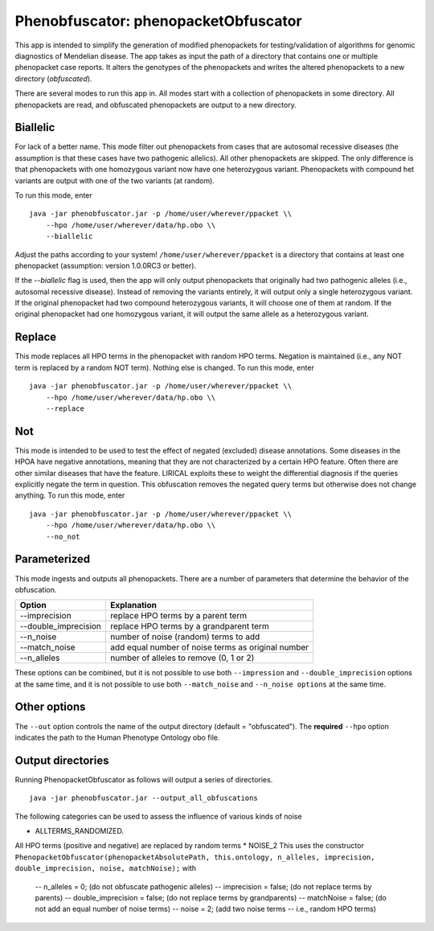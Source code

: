 ####################################
Phenobfuscator: phenopacketObfuscator
####################################


This app is intended to simplify the generation of modified phenopackets
for testing/validation of algorithms for genomic diagnostics of Mendelian 
disease. The app takes as input the path of a directory that contains one
or multiple phenopacket case reports. It alters the genotypes of the phenopackets and
writes the altered phenopackets to a new directory (*obfuscated*).


There are several modes to run this app in. All modes start with a collection of phenopackets
in some directory. All phenopackets are read, and obfuscated phenopackets are output to
a new directory.

Biallelic
~~~~~~~~~

For lack of a better name. This mode filter out phenopackets from cases that are autosomal recessive
diseases (the assumption is that these cases have two pathogenic allelics). All other phenopackets
are skipped. The only difference is that phenopackets with one homozygous variant now have one heterozygous variant.
Phenopackets with compound het variants are output with one of the two variants (at random).

To run this mode, enter ::

    java -jar phenobfuscator.jar -p /home/user/wherever/ppacket \\
        --hpo /home/user/wherever/data/hp.obo \\
        --biallelic

Adjust the paths according to your system! ``/home/user/wherever/ppacket`` is a directory that contains
at least one phenopacket (assumption: version 1.0.0RC3 or better).



If the `--biallelic` flag is used, then the app will only output
phenopackets that originally had two pathogenic alleles (i.e., autosomal recessive disease).
Instead of removing the variants entirely, it will output only a single
heterozygous variant. If the original phenopacket had two compound heterozygous
variants, it will choose one of them at random. If the original phenopacket
had one homozygous variant, it will output the same allele as
a heterozygous  variant.

Replace
~~~~~~~

This mode replaces all HPO terms in the phenopacket with random HPO terms. Negation is maintained (i.e.,
any NOT term is replaced by a random NOT term). Nothing else is changed. To run this mode, enter ::


    java -jar phenobfuscator.jar -p /home/user/wherever/ppacket \\
        --hpo /home/user/wherever/data/hp.obo \\
        --replace


Not
~~~

This mode is intended to be used to test the effect of negated (excluded) disease annotations. Some diseases in the
HPOA have negative annotations, meaning that they are not characterized by a certain HPO feature. Often there are other
similar diseases that have the feature. LIRICAL exploits these to weight the differential diagnosis if the queries
explicitly negate the term in question. This obfuscation removes the negated query terms but otherwise does not
change anything.  To run this mode, enter ::



    java -jar phenobfuscator.jar -p /home/user/wherever/ppacket \\
        --hpo /home/user/wherever/data/hp.obo \\
        --no_not



Parameterized
~~~~~~~~~~~~~

This mode ingests and outputs all phenopackets. There are a number of parameters that determine the
behavior of the obfuscation.


+----------------------+--------------------------------------------------------+
| Option               | Explanation                                            |
+======================+========================================================+
| --imprecision        | replace HPO terms by a parent term                     |
+----------------------+--------------------------------------------------------+
| --double_imprecision | replace HPO terms by a grandparent term                |
+----------------------+--------------------------------------------------------+
| --n_noise            | number of noise (random) terms to add                  |
+----------------------+--------------------------------------------------------+
| --match_noise        | add equal number of noise terms as original number     |
+----------------------+--------------------------------------------------------+
| --n_alleles          | number of alleles to remove  (0, 1 or 2)               |
+----------------------+--------------------------------------------------------+


These options can be combined, but it is not possible to use both
``--impression`` and ``--double_imprecision`` options at the same time, and it is not possible to
use both ``--match_noise`` and ``--n_noise options`` at the same time.



Other options
~~~~~~~~~~~~~

The ``--out`` option controls the name of the output directory (default = "obfuscated").
The **required** ``--hpo`` option indicates the path to the Human Phenotype Ontology obo file.


Output directories
~~~~~~~~~~~~~~~~~~
Running PhenopacketObfuscator as follows will output a series of directories. ::

    java -jar phenobfuscator.jar --output_all_obfuscations

The following categories can be used to assess the influence of various kinds of noise

* ALLTERMS_RANDOMIZED.
All HPO terms (positive and negative) are replaced by random terms
* NOISE_2
This uses the constructor ``PhenopacketObfuscator(phenopacketAbsolutePath, this.ontology, n_alleles, imprecision, double_imprecision, noise, matchNoise);``
with
  -- n_alleles = 0; (do not obfuscate pathogenic alleles)
  -- imprecision = false; (do not replace terms by parents)
  -- double_imprecision = false; (do not replace terms by grandparents)
  -- matchNoise = false; (do not add an equal number of noise terms)
  -- noise = 2; (add two noise terms -- i.e., random HPO terms)
